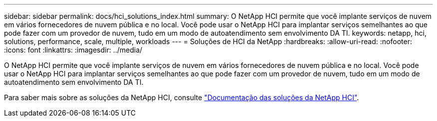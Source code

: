 ---
sidebar: sidebar 
permalink: docs/hci_solutions_index.html 
summary: O NetApp HCI permite que você implante serviços de nuvem em vários fornecedores de nuvem pública e no local. Você pode usar o NetApp HCI para implantar serviços semelhantes ao que pode fazer com um provedor de nuvem, tudo em um modo de autoatendimento sem envolvimento DA TI. 
keywords: netapp, hci, solutions, performance, scale, multiple, workloads 
---
= Soluções de HCI da NetApp
:hardbreaks:
:allow-uri-read: 
:nofooter: 
:icons: font
:linkattrs: 
:imagesdir: ../media/


[role="lead"]
O NetApp HCI permite que você implante serviços de nuvem em vários fornecedores de nuvem pública e no local. Você pode usar o NetApp HCI para implantar serviços semelhantes ao que pode fazer com um provedor de nuvem, tudo em um modo de autoatendimento sem envolvimento DA TI.

Para saber mais sobre as soluções da NetApp HCI, consulte https://docs.netapp.com/us-en/hci-solutions/index.html["Documentação das soluções da NetApp HCI"^].
